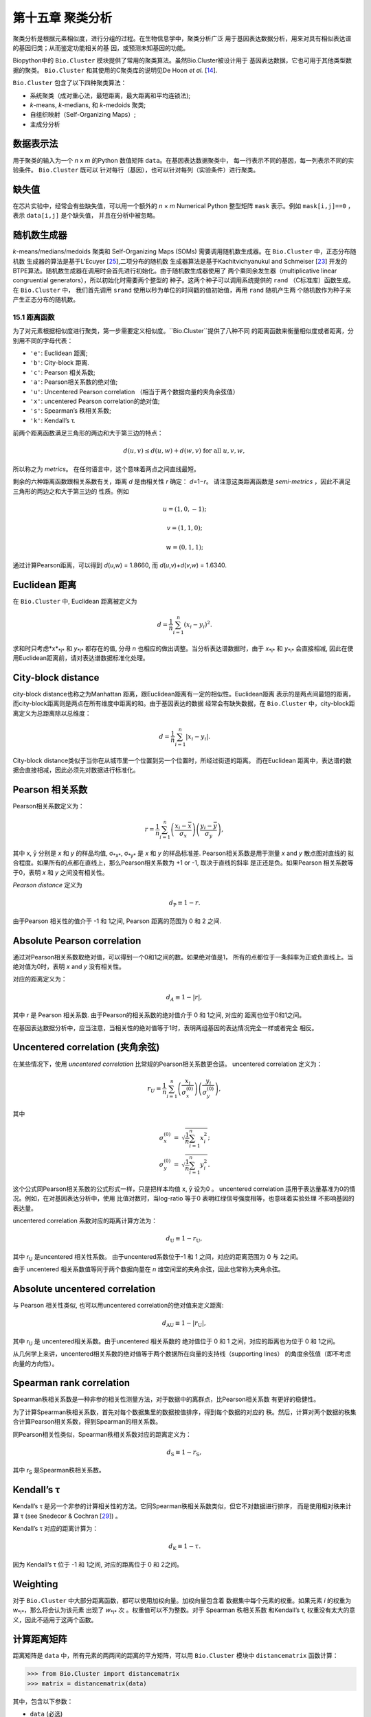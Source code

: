 第十五章 聚类分析
============================

聚类分析是根据元素相似度，进行分组的过程。在生物信息学中，聚类分析广泛
用于基因表达数据分析，用来对具有相似表达谱的基因归类；从而鉴定功能相关的基
因，或预测未知基因的功能。

Biopython中的 ``Bio.Cluster`` 模块提供了常用的聚类算法。虽然Bio.Cluster被设计用于
基因表达数据，它也可用于其他类型数据的聚类。 ``Bio.Cluster`` 
和其使用的C聚类库的说明见De Hoon *et al.* [`14 <#dehoon2004>`__\ ].

``Bio.Cluster`` 包含了以下四种聚类算法：

-  系统聚类（成对重心法，最短距离，最大距离和平均连锁法);
-  *k*-means, *k*-medians, 和 *k*-medoids 聚类;
-  自组织映射（Self-Organizing Maps）;
-  主成分分析

数据表示法 
~~~~~~~~~~~~~~~~~~~

用于聚类的输入为一个 *n* x *m* 的Python 数值矩阵 ``data``。在基因表达数据聚类中，
每一行表示不同的基因，每一列表示不同的实验条件。 ``Bio.Cluster`` 既可以
针对每行（基因），也可以针对每列（实验条件）进行聚类。

缺失值
~~~~~~~~~~~~~~

在芯片实验中，经常会有些缺失值，可以用一个额外的 *n* × *m* Numerical Python
整型矩阵 ``mask`` 表示。例如 ``mask[i,j]==0`` ，表示 ``data[i,j]`` 是个缺失值，
并且在分析中被忽略。

随机数生成器
~~~~~~~~~~~~~~~~~~~~~~~
*k*-means/medians/medoids 聚类和 Self-Organizing 
Maps (SOMs) 需要调用随机数生成器。在 ``Bio.Cluster`` 中，正态分布随机数
生成器的算法是基于L’Ecuyer [`25 <#lecuyer1988>`__\ ],二项分布的随机数
生成器算法是基于Kachitvichyanukul and Schmeiser [`23 <#kachitvichyanukul1988>`__\ ]
开发的BTPE算法。随机数生成器在调用时会首先进行初始化。由于随机数生成器使用了
两个乘同余发生器（multiplicative linear congruential generators），所以初始化时需要两个整型的
种子。这两个种子可以调用系统提供的 ``rand`` （C标准库）函数生成。在 ``Bio.Cluster`` 中，
我们首先调用 ``srand`` 使用以秒为单位的时间戳的值初始值，再用 ``rand`` 随机产生两
个随机数作为种子来产生正态分布的随机数。


15.1 距离函数
------------------------
为了对元素根据相似度进行聚类，第一步需要定义相似度。``Bio.Cluster``提供了八种不同
的距离函数来衡量相似度或者距离，分别用不同的字母代表：

-  ``'e'``: Euclidean 距离;
-  ``'b'``: City-block 距离.
-  ``'c'``: Pearson 相关系数;
-  ``'a'``: Pearson相关系数的绝对值;
-  ``'u'``: Uncentered Pearson correlation （相当于两个数据向量的夹角余弦值）
-  ``'x'``: uncentered Pearson correlation的绝对值;
-  ``'s'``: Spearman’s 秩相关系数;
-  ``'k'``: Kendall’s τ.

前两个距离函数满足三角形的两边和大于第三边的特点：

.. math::

  d\left(\underline{u},\underline{v}\right) \leq d\left(\underline{u},\underline{w}\right) + d\left(\underline{w},\underline{v}\right) \textrm{ for all } \underline{u}, \underline{v}, \underline{w},

所以称之为 *metrics*。 在任何语言中，这个意味着两点之间直线最短。

剩余的六种距离函数跟相关系数有关，距离 *d* 是由相关性 *r* 确定： *d*\ =1−\ *r*。
请注意这类距离函数是 *semi-metrics* ，因此不满足三角形的两边之和大于第三边的
性质。例如

.. math::
  
  \underline{u}=\left(1,0,-1\right);

  \underline{v}=\left(1,1,0\right);

  \underline{w}=\left(0,1,1\right);

通过计算Pearson距离，可以得到 *d*\ (*u*,\ *w*) = 1.8660, 而
*d*\ (*u*,\ *v*)+\ *d*\ (*v*,\ *w*) = 1.6340.

Euclidean 距离
~~~~~~~~~~~~~~~~~~

在 ``Bio.Cluster`` 中, Euclidean 距离被定义为

.. math::
  
  d = {\frac{1} {n}} \sum_{i=1}^{n} \left(x_i-y_i\right)^{2}.

求和时只考虑*x*\ :sub:`*i*` 和 *y*\ :sub:`*i*` 都存在的值, 分母 *n* 
也相应的做出调整。当分析表达谱数据时，由于 *x*\ :sub:`*i*` 和 *y*\ :sub:`*i*` 
会直接相减, 因此在使用Euclidean距离前，请对表达谱数据标准化处理。

City-block distance
~~~~~~~~~~~~~~~~~~~

city-block distance也称之为Manhattan 距离，跟Euclidean距离有一定的相似性。Euclidean距离
表示的是两点间最短的距离，而city-block距离则是两点在所有维度中距离的和。由于基因表达的数据
经常会有缺失数据，在 ``Bio.Cluster`` 中，city-block距离定义为总距离除以总维度：

.. math::
  
  d = {\frac{1} {n}} \sum_{i=1}^n \left|x_i-y_i\right|.

City-block distance类似于当你在从城市里一个位置到另一个位置时，所经过街道的距离。
而在Euclidean 距离中，表达谱的数据会直接相减，因此必须先对数据进行标准化。

Pearson 相关系数
~~~~~~~~~~~~~~~~~~~~~~~~~~~~~~~~~~~

Pearson相关系数定义为：

.. math::

  r = \frac{1}{n} \sum_{i=1}^n \left( \frac{x_i -\bar{x}}{\sigma_x} \right) \left(\frac{y_i -\bar{y}}{\sigma_y} \right),

其中 x, ȳ 分别是 *x* 和 *y* 的样品均值, σ\ :sub:`*x*`, σ\ :sub:`*y*` 
是 *x* 和 *y* 的样品标准差. Pearson相关系数是用于测量 *x* and *y* 散点图对直线的
拟合程度。如果所有的点都在直线上，那么Pearson相关系数为 +1 or -1, 取决于直线的斜率
是正还是负。如果Pearson 相关系数等于0，表明 *x* 和 *y* 之间没有相关性。

*Pearson distance* 定义为

.. math::
  
  d_{\textrm{P}} \equiv 1 - r.

由于Pearson 相关性的值介于 -1 和 1之间, Pearson 距离的范围为 0 和 2 之间.

Absolute Pearson correlation
~~~~~~~~~~~~~~~~~~~~~~~~~~~~

通过对Pearson相关系数取绝对值，可以得到一个0和1之间的数。如果绝对值是1，
所有的点都位于一条斜率为正或负直线上。当绝对值为0时，表明 *x* and *y* 没有相关性。

对应的距离定义为：

.. math::

  d_{\textrm A} \equiv 1 - \left|r\right|,

其中 *r* 是 Pearson 相关系数. 由于Pearson的相关系数的绝对值介于 0 和 1之间, 对应的
距离也位于0和1之间。

在基因表达数据分析中，应当注意，当相关性的绝对值等于1时，表明两组基因的表达情况完全一样或者完全
相反。

Uncentered correlation (夹角余弦)
~~~~~~~~~~~~~~~~~~~~~~~~~~~~~~~~~~~~~~~~~~~~

在某些情况下，使用 *uncentered correlation* 比常规的Pearson相关系数更合适。
uncentered correlation 定义为：

.. math::

  r_{\textrm U} = \frac{1}{n} \sum_{i=1}^{n} \left(\frac{x_i}{\sigma_x^{(0)}} \right) \left(\frac{y_i}{\sigma_y^{(0)}} \right),

其中

.. math::     

  \begin{eqnarray}
  \sigma_x^{(0)} & = & \sqrt{{\frac{1}{n}} \sum_{i=1}^{n}x_i^2}; \nonumber \\
  \sigma_y^{(0)} & = & \sqrt{{\frac{1}{n}} \sum_{i=1}^{n}y_i^2}. \nonumber 
  \end{eqnarray}

这个公式同Pearson相关系数的公式形式一样，只是把样本均值 x, ȳ 设为0 。
uncentered correlation 适用于表达量基准为0的情况。例如，在对基因表达分析中，使用
比值对数时，当log-ratio 等于0 表明红绿信号强度相等，也意味着实验处理
不影响基因的表达量。

uncentered correlation 系数对应的距离计算方法为：

.. math::
  
  d_{\mbox{U}} \equiv 1 - r_{\mbox{U}},

其中 *r*\ :sub:`U` 是uncentered 相关性系数。 由于uncentered系数位于-1 和 1
之间，对应的距离范围为 0 与 2之间。

由于 uncentered 相关系数值等同于两个数据向量在 *n* 维空间里的夹角余弦，因此也常称为夹角余弦。

Absolute uncentered correlation
~~~~~~~~~~~~~~~~~~~~~~~~~~~~~~~

与 Pearson 相关性类似, 也可以用uncentered correlation的绝对值来定义距离:

.. math::

  d_{\mbox{AU}} \equiv 1 - \left|r_{\mbox{U}}\right|,

其中 *r*\ :sub:`U` 是 uncentered相关系数。由于uncentered 相关系数的
绝对值位于 0 和 1 之间，对应的距离也为位于 0 和 1之间。

从几何学上来讲，uncentered相关系数的绝对值等于两个数据所在向量的支持线（supporting lines）
的角度余弦值（即不考虑向量的方向性）。

Spearman rank correlation
~~~~~~~~~~~~~~~~~~~~~~~~~

Spearman秩相关系数是一种非参的相关性测量方法，对于数据中的离群点，比Pearson相关系数
有更好的稳健性。

为了计算Spearman秩相关系数，首先对每个数据集里的数据按值排序，得到每个数据的对应的
秩。然后，计算对两个数据的秩集合计算Pearson相关系数，得到Spearman的相关系数。

同Pearson相关性类似，Spearman秩相关系数对应的距离定义为：

.. math::

  d_{\mbox{S}} \equiv 1 - r_{\mbox{S}},

其中 *r*\ :sub:`S` 是Spearman秩相关系数。

Kendall’s τ
~~~~~~~~~~~

Kendall’s τ 是另一个非参的计算相关性的方法。它同Spearman秩相关系数类似，但它不对数据进行排序，
而是使用相对秩来计算  τ (see Snedecor & Cochran [`29 <#snedecor1989>`__\ ]) 。

Kendall’s τ 对应的距离计算为：

.. math::

  d_{\mbox{K}} \equiv 1 - \tau.

因为 Kendall’s τ 位于 -1 和 1之间, 对应的距离位于 0 和 2之间。

Weighting
~~~~~~~~~

对于 ``Bio.Cluster`` 中大部分距离函数，都可以使用加权向量。加权向量包含着
数据集中每个元素的权重。如果元素 *i* 的权重为 *w*\ :sub:`*i*`，那么将会认为该元素
出现了 *w*\ :sub:`*i*` 次 。权重值可以不为整数。对于 Spearman 秩相关系数
和Kendall’s τ, 权重没有太大的意义，因此不适用于这两个函数。

计算距离矩阵
~~~~~~~~~~~~~~~~~~~~~~~~~~~~~~~
距离矩阵是 ``data`` 中，所有元素的两两间的距离的平方矩阵，可以用 ``Bio.Cluster`` 模块中 ``distancematrix`` 函数计算：
 
.. code:: verbatim

    >>> from Bio.Cluster import distancematrix
    >>> matrix = distancematrix(data)

其中，包含以下参数：

-  ``data`` (必选)
    包含所有元素的矩阵
-  ``mask`` (默认: ``None``)
    缺失数据矩阵。若 ``mask[i,j]==0``, 则 ``data[i,j]`` 缺失。若 ``mask==None``, 表明没有缺失数据。
-  ``weight`` (默认: ``None``)
    权重矩阵。若 ``weight==None``, 则假设所有的数据使用相同的权重。
-  ``transpose`` (默认: ``0``)
    选择使用 ``data`` 中的行 (``transpose==0``), 或者列 (``transpose==1``)来计算距离.
-  ``dist`` (默认: ``'e'``, Euclidean distance)
    选择距离函数 (具体见 `15.1 <#sec:distancefunctions>`__).

为了节省内存，函数返回的距离矩阵是一个一维数组的列表。每行的列数等于行号。
因此，第一行有0个元素。例如：

.. code:: verbatim

    [array([]),
     array([1.]),
     array([7., 3.]),
     array([4., 2., 6.])]

对应的距离矩阵为：

.. math::

  \left(
  \begin{array}{cccc}
  0 & 1 & 7 & 4  \\
  1 & 0 & 3 & 2  \\
  7 & 3 & 0 & 6  \\
  4 & 2 & 6 & 0
  \end{array}
  \right).

15.2  计算类的相关性质
------------------------------------

计算类中心
~~~~~~~~~~~~~~~~~~~~~~~~~~~~~~~~~

类中心可以定义为该类中在每个维度上所有元素的平均值或者中值，可以用 ``Bio.Cluster`` 中的 ``clustercentroids`` 
函数计算：
 
.. code:: verbatim

    >>> from Bio.Cluster import clustercentroids
    >>> cdata, cmask = clustercentroids(data)

包含了以下参数:

-  ``data`` (必选)
    包含所有元素的矩阵。
-  ``mask`` (默认: ``None``)
    缺失数据矩阵。若 ``mask[i,j]==0``, 则 ``data[i,j]`` 缺失。若 ``mask==None``, 则明没有缺失数据。
-  ``clusterid`` (默认: ``None``)
    一个表示每个元素的所属类的整型向量。如果 ``clusterid`` 是 ``None``, 表明所有的元素属于相同的类。
-  ``method`` (默认: ``'a'``)
    指定使用算术平方根 (``method=='a'``) 或者中值(``method=='m'``) 来计算类中心。
-  ``transpose`` (默认: ``0``)
    选择使用 ``data`` 中的行 (``transpose==0``), 或者列 (``transpose==1``) 来计算类中心.

这个函数返回值为元组 ``(cdata, cmask)``。 类中心的数据存储在一个二维的Numerical Python 
数组 ``cdata`` 中, 缺失值的结果存储在二维的Numerical Python整型数组 ``cmask`` 中。 当 ``transpose`` = ``0`` 时，
这两个数组的维度是（类数，列数），当 ``transpose`` = ``1`` 时，数组的长度为 （行数，类数）。
其中每一行（当 ``transpose`` = ``0``) 或者 每一列（当 ``transpose`` = ``1`` ）
包含着对应每类对应的数据的平均值。

计算类间距离
~~~~~~~~~~~~~~~~~~~~~~~~~~~~~~~~~~~~~~~~~

根据每个 *items* 的距离函数，我们可以计算出两个 *clusters* 的距离。两个类别的
算术平均值之间的距离通常用于重心法聚类和 *k*-means 聚类，而 *k*-medoids
聚类中，通常利用两类的中值进行计算。最短距离法利用的是两类间最近的元素之间的距离，
而最大距离法利用最长的元素之间的距离。在两两平均连锁聚类法中，
类间的距离定义为类内所有对应元素两两间距离的平均值。

为了计算两类之间的距离，可以利用:

.. code:: verbatim

    >>> from Bio.Cluster import clusterdistance
    >>> distance = clusterdistance(data)

其中，包含的参数有：

-  ``data`` (必选)
    包含所有元素的矩阵。
-  ``mask`` (默认: ``None``)
    缺失数据矩阵。若 ``mask[i,j]==0``, 则 ``data[i,j]`` 缺失。若 ``mask==None``, 则明没有缺失数据。
-  ``weight`` (默认: ``None``)
    权重矩阵。若 ``weight==None``, 则假设所有的数据使用相同的权重。
-  ``index1`` (默认: ``0``)
    第一个类所包含的元素索引的列表。如果一个类别只包含一个元素 *i* ，则数据类型
    可以为一个列表 ``[i]``, 或者整数 ``i``.
-  ``index2`` (默认: ``0``)
    第二个类所包含的元素的列表。如果一个类别只包含一个元素 *i* ，则数据类型
    可以为一个列表 ``[i]``, 或者整数 ``i``.
-  ``method`` (默认: ``'a'``)
    选择计算类别间距离的方法:

   -  ``'a'``: 使用两个类中心的距离 (算术平均值);
   -  ``'m'``: 使用两个类中心的距离 (中值);
   -  ``'s'``: 使用两类中最短的两个元素之间的距离;
   -  ``'x'``: 使用两类中最长的两个元素之间的距离;
   -  ``'v'``: 使用两类中对应元素间的距离的平均值作为距离。

-  ``dist`` (默认: ``'e'``, Euclidean distance)
    选择距离函数 (具体见 `15.1 <#sec:distancefunctions>`__).
-  ``transpose`` (默认: ``0``)
    选择使用 ``data`` 中的行 (``transpose==0``), 或者列 (``transpose==1``)来计算距离.

15.3  划分算法
-----------------------------

划分算法依据所有元素到各自聚类中心距离之和最小化原则，
将元素分为 *k* 类。类的个数 *k* 由用户定义。 ``Bio.Cluster`` 提供了三种不同
的算法:

-  *k*-means 聚类
-  *k*-medians 聚类
-  *k*-medoids 聚类

这些算法的区别在于如何定义聚类中心。在 *k*-means 中, 聚类中心定义为该类中所有
元素的平均值。 在 *k*-medians 聚类中， 利用每个维度的中间值来计算。
最后， *k*-medoids 聚类中，聚类中心定义为该类中，距离其他所有元素距离之和最小的元素所在的位置。
这个方法适用于已知距离矩阵，但是原始数据矩阵未知的情况，例如根据结构相似度对蛋白进行聚类。

expectation-maximization (EM) 算法通常用于将数据分成 *k* 组。在 EM算法的起始阶段,
随机的把元素分配到不同的组。为了保证所有的类都包含元素，可以利用二项分布的方法随机
为每类挑选元素。然后，随机的对分组进行排列，保证每个元素有相同的概率被分到任何一个类别。
最终，保证每类中至少含有一个元素。

之后进行迭代:

-  利用均值，中值或者medoid计算每类的中心;
-  计算每类的元素离各自中心的距离;
-  对于每个元素，判别其离哪个聚类中心最近;
-  将元素重新分配到最近的聚类，当不能进行调整时，迭代终止。

为了避免迭代中产生空的类别，在 *k*-means 和 *k*-medians 聚类中，算法始终记录着每类中元素的
个数，并且阻止最后一个元素被分到其他的类别中。对于 *k*-medoids 聚类, 这种检查就是没有必要的，
因为当只剩最后一个元素时，它离中心的距离为0，所以不会被分配到其他的类别中。

由于起始阶段的每类中的元素分配是随机的，而通常当EM算法执行时，可能产生不同的聚类结果。为了找到最优的聚类结果，
可以对进行 *k*-means 算法重复多次，每次都以不同的随机分配作为起始。每次运行后，都会保存所有元素距离
 其中心距离之和，并且选择总距离最小的运行结果最为最终的结果。

EM算法运行的次数取决于需要聚类元素的多少。一般而言，我们可以根据最优解被发现的次数来选择。
这个次数会作为划分算法的返回值。如果最优解被多次返回，那么不太可能存在比这个
更优的解。然后，如果最优解只被发现一次，那么可能存在着距离更小的解。但是，如果需要聚类的
元素过多的话（多余几百），那么很难找到一个全局最优解。

EM算法会在不能进行任何分配的时候停止。我们注意到，在某些随机的起始分配中，由于
相同的解会在迭代中周期性的重复，从而导致EM算法的失败。因此，我们在迭代中也会
检查是否有周期性出现的解存在。首先，在给定数目的迭代后，当前的聚类结果会保存作为一个参考。之后
继续迭代一定次数，比较该结果同之前保存的结果，可以确定之前的结果是否重复出现。
如果有重复出现，迭代会终止。如果没有出现，那么再次迭代后的结果会保存作为新的参考。
通常，会首先重复10次迭代，再保存结果为新的参考。之后，迭代的次数会翻倍，保证在长的周期中也可以
检测到该解。

*k*-means and *k*-medians
~~~~~~~~~~~~~~~~~~~~~~~~~

*k*-means 和 *k*-medians 算法可以利用 ``Bio.Cluster``中的 ``kcluster`` 实现:

.. code:: verbatim

    >>> from Bio.Cluster import kcluster
    >>> clusterid, error, nfound = kcluster(data)

其中，包含的参数有：

-  ``data`` (必选)
    包含所有元素的矩阵。
-  ``nclusters`` (默认: ``2``)
    期望的类的数目 *k*.
-  ``mask`` (默认: ``None``)
    缺失数据矩阵。若 ``mask[i,j]==0``, 则 ``data[i,j]`` 缺失。若 ``mask==None``, 则明没有缺失数据。
-  ``weight`` (默认: ``None``)
    权重矩阵。若 ``weight==None``, 则假设所有的数据使用相同的权重。
-  ``transpose`` (默认: ``0``)
    选择使用 ``data`` 中的行 (``transpose==0``), 或者列 (``transpose==1``)来计算距离.
    -  ``npass`` (默认: ``1``)
    *k*-means/-medians 聚类算法运行的次数，每次运行使用不同的随机的起始值。
    如果指定了 ``initialid`` , 程序会忽略``npass`` 的值，并且聚类算法只会运行一次。
-  ``method`` (默认: ``a``)
    指定聚类中心计算方法:

   -  ``method=='a'``: 算数平均值 (*k*-means clustering);
   -  ``method=='m'``: 中值 (*k*-medians clustering).

   当指定 ``method`` 使用其他值时，算法会采用算数平均值。
-  ``dist`` (默认: ``'e'``, Euclidean distance)
    选择距离函数 (具体见 `15.1 <#sec:distancefunctions>`__).
    尽管八种距离都可以用于 ``kcluster`` 计算,
    但从经验上来讲，Euclidean 距离适合 *k*-means 算法, city-block 距离适合 *k*-medians.
-  ``initialid`` (默认: ``None``)
    指定EM算法运行初始的聚类类别。如果 ``initialid==None``, 那么每运行一次EM算法时，
    都会采取不同的随机初始聚类，总共运行的次数由 ``npass`` 决定。如果 ``initialid`` 不是 ``None``,
    那么它应该为一个长度为类别数的1维数组，每类中至少含有一个元素。通常当初始分类确定后，EM算法的结果也就确定了。

这个函数的返回值为一个包含 ``(clusterid, error, nfound)`` 的元组，其中 ``clusterid`` 是
一个整型矩阵，为每行或列所在的类。 ``error`` 是最优聚类解中，每类内距离的总和，
``nfound`` 指的是最优解出现的次数。

*k*-medoids 聚类
~~~~~~~~~~~~~~~~~~~~~~

``kmedoids`` 函数根据提供的距离矩阵和聚类数，来运行 *k*-medoids 聚类：

.. code:: verbatim

    >>> from Bio.Cluster import kmedoids
    >>> clusterid, error, nfound = kmedoids(distance)

其中，包含的参数有: , nclusters=2, npass=1,
initialid=None)\|

-  ``distance`` (必选)
    两两元素间的距离矩阵，可以通过三种不同的方法提供：

   -  提供一个2D的 Numerical Python 数组 (函数只会使用矩阵里左下角数据):

      .. code:: verbatim

          distance = array([[0.0, 1.1, 2.3],
                            [1.1, 0.0, 4.5],
                            [2.3, 4.5, 0.0]])

   -  输入一个一维的 Numerical Python 数组，包含了距离矩阵左下角的数据：

      .. code:: verbatim

          distance = array([1.1, 2.3, 4.5])

   -  输入一个列表，包含距离矩阵左下角的数据：

      .. code:: verbatim

          distance = [array([]|,
                      array([1.1]),
                      array([2.3, 4.5])
                     ]

   三种方法对应着同样的距离矩阵。
-  ``nclusters`` (默认: ``2``)
    期望的类的数目 *k*.
-  ``npass`` (默认: ``1``)
    *k*-medoids 聚类算法运行的次数，每次运行使用不同的随机的起始值。
    如果指定了 ``initialid`` , ``npass`` 的值会忽略，并且聚类算法只会运行一次。
-  ``initialid`` (默认: ``None``)
    指定EM算法运行初始的聚类类别。如果 ``initialid==None``, 那么每运行一次EM算法时，
    都会采取不同的随机初始聚类，总共运行的次数由 ``npass`` 决定。如果 ``initialid`` 不是 ``None``,
    那么它应该为一个长度为类别数的1维数组，每类中至少含有一个元素。通常当初始分类确定后，EM算法的结果也就确定了。

函数返回值为一个 包含 ``(clusterid, error, nfound)`` 的元组, 其中
``clusterid`` 一个整型矩阵，为每行或列类所在的类。``error`` 是在最优解中，类内距离的总和，
``nfound`` 指的是最优解出现的次数。需要注意的是， ``clusterid`` 中的类号是指的是代表聚类中心的元素号。

15.4  系统聚类
-----------------------------

系统聚类同 *k*-means 聚类有本质的不同。在系统聚类中，基因间或者实验条件间的相似度是通过
树的形式展现出来的。由于可以利用Treeview或者Java Treeview来查看这些树的结构，因此系统聚类在基因表达谱数据中得到普遍应用。

系统聚类的第一步是计算所有元素间的距离矩阵。之后，融合两个最近的元素成为一个节点。然后，不断的
通过融合相近的元素或者节点来形成新的节点，直到所有的元素都属于同一个节点。在追溯元素和节点融合
的过程的同时形成了树的结构。不同于 *k*-means 使用的EM算法，系统聚类的过程是固定的。

系统聚类也存在着几个不同的方法，他们区别在于如何计算子节点间的距离。在
``Bio.Cluster`` 中，提供了最短距离法（ pairwise single）,最长距离法（maximum）, 类平均法（average）,
和重心法（centroid linkage）。

-  在最短距离法中，节点间的距离被定义两个节点最近样品间距离。
-  在最短距离法中，节点间的距离被定义两个节点最远样品间距离。
-  在类平均法中，节点间的距离被定义为所有样品对之间的平均距离。
-  在重心法中，节点间的距离被定义为两个节点重心间的距离。重心的计算是通过对
   每类中所有元素进行计算的。由于每次都要计算新的节点与 其他元素和已存在节点的距离，
   因此重心法的运行时间比其他系统聚类的方法更长。该方法另外一个特性是，当聚类树的
   长大的时候，距离并不会增加，有时候反而减少。这是由于使用Pearson相关系数作为距离时，
   对重心的计算和距离的计算不一致产生:因为Pearson相关系数在计算距离时会对数据进行有效归一化，，
   但是重心的计算不会存在该种归一化。

对于最短距离法，最长距离法和类平均法时，两个节点之间的距离是直接对类别里的元素计算得到的。
因此，聚类的算法在得到距离矩阵后，不一定需要提供最开始的基因表达数据。而对于重心法而言，
新生成的节点的中心必须依靠原始的数据，而不是仅仅依靠距离矩阵。

最短距离法的实现是根据 SLINK algorithm (R. Sibson, 1973), 这个算法具有快速和高效的特点。
并且这个方法聚类的结果同传统的方法结果一致。并且该算法，也可以有效的运用于大量的数据，而传统的
算法则需要大量的内存需求和运行时间。

展示系统聚类的结果
~~~~~~~~~~~~~~~~~~~~~~~~~~~~~~~~~~~~~~~~~~~~~~~

系统聚类的结果是用树的结构展示所有节点，每个节点包含两个元素或者子节点。通常，我们既关心那个元素
或者哪个子节点互相融合，也关心二者之间的距离（或者相似度）。我们可以调用 ``Bio.Cluster``中的
``Node``类，来存储聚类树的一个节点。 ``Node``的实例包含以下三个属性：

-  ``left``
-  ``right``
-  ``distance``

其中, ``left`` 和 ``right`` 是合并到该节点两个元素或子节点的编号。
``distance`` 指的是二者间的距离。其中元素的编号是从0到（元素数目-1），
而聚类的组别是从-1到-（元素数目-1）。请注意，节点的数目比元素的数目少一。


为了创建一个新的 ``Node`` 对象,我们需要指定 ``left`` 和 ``right``; 
``distance`` 是可选的。

.. code:: verbatim

    >>> from Bio.Cluster import Node
    >>> Node(2,3)
    (2, 3): 0
    >>> Node(2,3,0.91)
    (2, 3): 0.91

对于已存在 ``Node`` 对象的 ``left``, ``right``, 和 ``distance`` 都是可以直接修改的：

.. code:: verbatim

    >>> node = Node(4,5)
    >>> node.left = 6
    >>> node.right = 2
    >>> node.distance = 0.73
    >>> node
    (6, 2): 0.73

当 ``left`` 和 ``right`` 不是整数的时候，或者 ``distance`` 不能被转化成浮点值，会抛出错误。

 Python的类 ``Tree`` 包含着整个系统聚类的结果。 ``Tree`` 的对象可以通过
 一个 ``Node`` 的列表创建:

.. code:: verbatim

    >>> from Bio.Cluster import Node, Tree
    >>> nodes = [Node(1,2,0.2), Node(0,3,0.5), Node(-2,4,0.6), Node(-1,-3,0.9)]
    >>> tree = Tree(nodes)
    >>> print tree
    (1, 2): 0.2
    (0, 3): 0.5
    (-2, 4): 0.6
    (-1, -3): 0.9

 ``Tree`` 的初始器会检查包含节点的列表是否是一个正确的系统聚类树的结果:

.. code:: verbatim

    >>> nodes = [Node(1,2,0.2), Node(0,2,0.5)]
    >>> Tree(nodes)
    Traceback (most recent call last):
      File "<stdin>", line 1, in ?
    ValueError: Inconsistent tree

也可以使用中括号来对 ``Tree`` 对象进行检索：

.. code:: verbatim

    >>> nodes = [Node(1,2,0.2), Node(0,-1,0.5)]
    >>> tree = Tree(nodes)
    >>> tree[0]
    (1, 2): 0.2
    >>> tree[1]
    (0, -1): 0.5
    >>> tree[-1]
    (0, -1): 0.5

因为 ``Tree`` 对象是只读的，我们不能对 ``Tree`` 对象中任何一个节点进行改变。然而，我们可以将其
转换成一个节点的列表，对列表进行操作，最后创建新的树。

.. code:: verbatim

    >>> tree = Tree([Node(1,2,0.1), Node(0,-1,0.5), Node(-2,3,0.9)])
    >>> print tree
    (1, 2): 0.1
    (0, -1): 0.5
    (-2, 3): 0.9
    >>> nodes = tree[:]
    >>> nodes[0] = Node(0,1,0.2)
    >>> nodes[1].left = 2
    >>> tree = Tree(nodes)
    >>> print tree
    (0, 1): 0.2
    (2, -1): 0.5
    (-2, 3): 0.9

这个性质保证了``Tree`` 结果的正确性。

为了利用可视化工具，例如Java Treeview，来查看系统聚类树，最好对所有节点的距离进行标准化，
使其位于0和1之间。可以通过对 ``Tree`` 对象调用 ``scale`` 方法来实现这个功能：

.. code:: verbatim

    >>> tree.scale()

这个方法不需要任何参数，返回值是 ``None``.

经过系统聚类后，可以对 ``Tree`` 对象进行剪接，将所有的元素分为 *k* 类：

.. code:: verbatim

    >>> clusterid = tree.cut(nclusters=1)

其中 ``nclusters`` (默认是 ``1``) 是期望的类别数 *k*。这个方法会忽略树结构里面的
最高的 *k*\ −1 节点，最终形成 *k* 个独立的类别。对于 *k* 必须为正数，并且小于或者等于
元素的数目。这个方法会返回一个数组 ``clusterid`` ,包含着每个元素对应的类。

运行系统聚类
~~~~~~~~~~~~~~~~~~~~~~~~~~~~~~~~~~

为了进行系统聚类，可以用 ``Bio.Cluster`` 中的 ``treecluster`` 函数。

.. code:: verbatim

    >>> from Bio.Cluster import treecluster
    >>> tree = treecluster(data)

包括以下参数:

-  ``data``
    包含所有元素的矩阵。
-  ``mask`` (默认: ``None``)
    缺失数据矩阵。若 ``mask[i,j]==0``, 则 ``data[i,j]`` 缺失。若 ``mask==None``, 则明没有缺失数据。
-  ``weight`` (默认: ``None``)
    权重矩阵。若 ``weight==None``, 则假设所有的数据使用相同的权重。
-  ``transpose`` (默认: ``0``)
    选择使用 ``data`` 中的行 (``transpose==0``), 或者列 (``transpose==1``)来计算距离.
-  ``method`` (默认: ``'m'``)
    选择节点间距离计算方法:

   -  ``method=='s'``: 最小距离法
   -  ``method=='m'``: 最大距离法
   -  ``method=='c'``: 重心法
   -  ``method=='a'``: 类平均法

-  ``dist`` (默认: ``'e'``, Euclidean distance)
    选择距离函数 (具体见 `15.1 <#sec:distancefunctions>`__).

为了对距离矩阵进行系统聚类，可以在调用 ``treecluster`` 时，
用 ``distancematrix`` 参数来代替 ``data`` 参数：

.. code:: verbatim

    >>> from Bio.Cluster import treecluster
    >>> tree = treecluster(distancematrix=distance)

这种情况下，需要定义下列参数：

-  ``distancematrix``
    元素两两间的距离矩阵，可以通过三种不同的方法提供：

   -  提供一个2D的 Numerical Python 数组 (函数只会使用矩阵里左下角数据):

      .. code:: verbatim

          distance = array([[0.0, 1.1, 2.3], 
                            [1.1, 0.0, 4.5],
                            [2.3, 4.5, 0.0]])

   -  输入一个一维的 Numerical Python 数组，包含了距离矩阵左下角的数据：

      .. code:: verbatim

          distance = array([1.1, 2.3, 4.5])

   -  输入一个列表，包含距离矩阵左下角的数据：

      .. code:: verbatim

          distance = [array([]),
                      array([1.1]),
                      array([2.3, 4.5])

      三种方法对应着同样的距离矩阵。由于 ``treecluster`` 会对距离矩阵中的值进行随机洗牌，
      如果后面需要调用这个距离矩阵，请在调用 ``treecluster`` 之情，事先存到一个新的变量

-  ``method``
    选择节点间距离计算方法:

   -  ``method=='s'``: 最小距离法
   -  ``method=='m'``: 最大距离法
   -  ``method=='a'``: 类平均法

   其中，最小距离法、最大距离法和类平均法可以只通过距离矩阵计算，而重心法却不行。

当调用 ``treecluster``时,  ``data`` 或者 ``distancematrix`` 总有一个必须为 ``None``。

函数返回一个 ``Tree`` 对象，该对象包含着 (元素数目-1）个节点，当选择行作为聚类时，元素的
数目同行数一致；当使用列作为聚类时，元素的数目同列数一致。每个节点都意味着一对相邻连锁的
事件，其中节点的性质 ``left`` 和 ``right`` 包含着每个合并的元素或者子节点的编号， ``distance`` 
是两个合并元素或者子节点的距离。元素编号是从 0 到 (元素数目 − 1) , 而类别是从 -1 到 −(元素
数目 -1 ）

15.5  Self-Organizing Maps
--------------------------

Self-Organizing Maps (SOMs) 是由 Kohonen 在描述神经网络的时候发明的 (see for instance Kohonen, 1997 [`24 <#kohonen1997>`__\ ]).
Tamayo (1999) 第一次讲 Self-Organizing Maps 应用到基因表达数据上。
[`30 <#tamayo1999>`__\ ].

SOMs 根据某种拓扑结果将元素进行分类。通常选用的是矩形的拓扑结构。在SOMs生成的类别中，相邻的
两个类的拓扑结构相似度高于他们对其他的相似度。

计算SOM的第一步是随机分配数据向量到每个类别中，如果使用行进行聚类，那么每个数据向量中的元素
个数等于列数。

一个SOM 会一次读入一行，并且找到该向量最近的拓扑聚类结构。之后利用找到的数据向量对
这个类别的数据向量和相邻的类别的数据向量进行调整。调整如下：

.. math::

  \Delta \underline{x}_{\textrm{cell}} = \tau \cdot \left(\underline{x}_{\textrm{row}} - \underline{x}_{\textrm{cell}} \right).

参数 τ 会随着迭代次数增加而减少。可以用一个简单的线性函数来定义其与迭代次数的关系：

.. math::

  \tau = \tau_{\textrm{init}} \cdot \left(1 - {\frac{1}{n}}\right),

τ\ :sub:`init` 是指定的起始的 τ 值， *i* 是当前迭代的次数， *n* 是总的需要迭代的次数。
在迭代开始时，τ变化很快，然而在迭代末尾，变化越来越小。

所有在半径 *R* 内的类别都会在每次迭代中进行调整。半径也会随着迭代的增加而减小：

.. math::

  R = R_{\textrm{max}} \cdot \left(1 - {\frac{1}{n}}\right),

其中最大的半径定义为：

.. math::

  R_{\textrm{max}} = \sqrt{N_x^2 + N_y^2},

其中 (*N*\ :sub:`*x*`, *N*\ :sub:`*y*`) 是定义拓扑结构的矩形维度。

函数 ``somcluster`` 可以用来在一个矩形的网格里计算 Self-Organizing Map。
首先，初始化一个随机数产生器。利用随机化产生器来对节点数据进行初始化。在SOM中，
基因或者芯片的调整顺序同样是随机的。用户可以定义总的SOM迭代的次数。

运行 ``somcluster``, 例如：

.. code:: verbatim

    >>> from Bio.Cluster import somcluster
    >>> clusterid, celldata = somcluster(data)

其中，可以定义一下参数:

-  ``data`` (required)
    包含所有元素的矩阵。
-  ``mask`` (默认: ``None``)
    缺失数据矩阵。若 ``mask[i,j]==0``, 则 ``data[i,j]`` 缺失。若 ``mask==None``, 则明没有缺失数据。
-  ``weight`` (默认: ``None``)
    权重矩阵。若 ``weight==None``, 则假设所有的数据使用相同的权重。
-  ``transpose`` (默认: ``0``)
    选择使用 ``data`` 中的行 (``transpose==0``), 或者列 (``transpose==1``)来聚类.
-  ``nxgrid, nygrid`` (默认: ``2, 1``)
    当Self-Organizing Map计算的时候，矩形的网格所包含的横向和纵向的格子。
-  ``inittau`` (默认: ``0.02``)
    SOM算法中，参数 τ 的初始值，默认是 0.02。 这个初始值同Michael Eisen’s Cluster/TreeView 一致。
-  ``niter`` (默认: ``1``)
    迭代运行的次数。
-  ``dist`` (默认: ``'e'``, Euclidean distance)
    选择距离函数 (具体见 `15.1 <#sec:distancefunctions>`__).

这个函数返回的是一个元组 ``(clusterid, celldata)``:

-  ``clusterid``:
    一个两列的数组，行的数目等于待聚类元素的个数。每行包含着在矩形SOM网格中，将每个元素分配到的
    格子的 *x* 和 *y* 的坐标。
-  ``celldata``:
    当以行进行聚类时，生成的矩阵维度为 (``nxgrid``, ``nygrid``, number of columns)；
   当以列进行聚类时，生成的矩阵维度为 (``nxgrid``, ``nygrid``, number of  rows)。
   在这个矩阵里， ``[ix][iy]`` 表示着一个一维向量，其中用于计算该类中心的这基因的表达谱数据.

15.6  主成分分析
----------------------------------

主成分分析 (PCA) 被广泛的用于分析多维数据，一个将主成分分析应用于表达谱数据的请见
Yeung and Ruzzo (2001) [`33 <#yeung2001>`__\ ].

简而言之，PCA是一种坐标转换的方法，转换后的基础向量成为主成分，变换前的每行可以用主成分的
线性关系显示。主成分的选择是基于是残差尽可能的小的原则。例如，一个 *n* × 3 的数据矩阵可以表示为三维
空间内的一个椭圆球形的点的云。第一主成分是这个椭圆球形的最长轴，第二主成分是次长轴，第三主成分
是最短的轴。矩阵中，每一行都可以用主成分的线性关系展示。一般而言，为了对数据进行降维，只保留最
重要的几个主成分。剩余的残差认为是不可解释的方差。

可以通过计算数据的协方差矩阵的特征向量来得到主成分。每个主成分对应的特征值决定了
其在数据中代表的方差的大小。

在进行主成分分析前，矩阵的数据每一列都要减去其平均值。在上面椭圆球形云的例子中，数据在3D
空间中，围绕着其中心分布，而主成分则显示着每个点对其中心的变化。

函数 ``pca`` 首先使用奇异值分解（singular value decomposition）来计算矩阵的特征值和
特征向量。奇异值分解使用的是Algol写的C语言的 ``svd`` [`16 <#golub1971>`__\ ], 利用的是
Householder bidiagonalization 和 QR 算法的变异。主成分，每个数据在主成分上的坐标和主成分
对应的特征值都会被计算出来，并按照特征值的降序排列。如果需要数据中心，则需要在调用 ``pca`` 
前，对每列数据减去其平均值。

将主成分分析应用于二维矩阵 ``data``,可以：

.. code:: verbatim

    >>> from Bio.Cluster import pca
    >>> columnmean, coordinates, components, eigenvalues = pca(data)

函数会返回一个元组 ``columnmean, coordinates, components, eigenvalues`` :

-  ``columnmean``
    包含 ``data`` 每列均值的数组 .
-  ``coordinates``
    ``data`` 中每行数据在主成分上对应的坐标。
-  ``components``
    主成分
-  ``eigenvalues``
    每个主成分对应的特征值

原始的数据 ``data`` 可以通过计算 ``columnmean +  dot(coordinates, components)`` 得到。

15.7  处理 Cluster/TreeView-type 文件
------------------------------------------

Cluster/TreeView 是一个对基因表达数据可视化的工具。他们最初由 `Michael
Eisen <http://rana.lbl.gov>`__ 在 Stanford University 完成。``Bio.Cluster`` 
包含着读写 Cluster/TreeView 对应的文件格式的函数。因此，将结果保存为该格式后，
可以用Treeview对结果进行直接的查看。我们推荐使用 Alok Saldanha 的
`http://jtreeview.sourceforge.net/ <http://jtreeview.sourceforge.net/>`__\ Java
TreeView 程序。这个软件可以显示系统聚类和 *k*-means 聚类的结果。

类 ``Record`` 的一个对象包含着一个 Cluster/TreeView-type数据文件需要的所有信息。
为了将结果保存到一个 ``Record`` 对象中，首先需要打开一个文件，并读取：

.. code:: verbatim

    >>> from Bio import Cluster
    >>> handle = open("mydatafile.txt")
    >>> record = Cluster.read(handle)
    >>> handle.close()

两步操作使得你可以较灵活地操作不同来源的数据，例如：

.. code:: verbatim

    >>> import gzip # Python standard library
    >>> handle = gzip.open("mydatafile.txt.gz")

来打开一个gzipped文件，或者利用

.. code:: verbatim

    >>> import urllib # Python standard library
    >>> handle = urllib.urlopen("http://somewhere.org/mydatafile.txt")

来打开一个网络文件，然后调用 ``read``.

``read`` 命令会读取一个由制表符分割的文本文件 ``mydatafile.txt``，文件包含着
符合Michael Eisen’s Cluster/TreeView格式的基因表达数据。具体的格式说明，可以参见
Cluster/TreeView手册，链接见 `Michael Eisen’s lab
website <http://rana.lbl.gov/manuals/ClusterTreeView.pdf>`__ 或者 `our
website <http://bonsai.ims.u-tokyo.ac.jp/~mdehoon/software/cluster/cluster3.pdf>`__.

一个 ``Record`` 对象有以下的性质:

-  ``data``
    包含基因表达数据的矩阵，每行为基因，每列为芯片。
-  ``mask``
    缺失值的整型数组。如果 ``mask[i,j]==0``, 则 ``data[i,j]`` 是缺失的. 如果 ``mask==None``,
   那么没有数据缺失。
-  ``geneid``
    包含每个基因的独特说明的列表 (例如 ORF 数目).
-  ``genename``
    包含每个基因说明的列表（例如基因名）。如果文件中不包含该数据，
    那么 ``genename`` 被设为 ``None``.
-  ``gweight``
    计算表达谱数据中，基因间的距离使用的权重。如果文件中不含该信息，则
   ``gweight`` 为 ``None``.
-  ``gorder``
    期望输出文件中基因的排列的顺序。如果文件中不含该信息，则
    ``gorder`` 为``None``.
-  ``expid``
    包含每个芯片说明的列表，例如实验条件。
-  ``eweight``
    计算表达谱数据中，不同芯片间的距离使用的权重。如果文件中不含该信息，则
    ``eweight`` 为 ``None``.
-  ``eorder``
    期望输出文件中基因的排列的顺序。如果文件中不含该信息，则 ``eorder`` 为  ``None``.
-  ``uniqid``
    用于代替文件中 UNIQID 的字符串.

在载入 ``Record`` 对象后，上述的每个性质可以直接读取和修改。例如，可以对
``record.data`` 直接取对数来对数据进行log转换。

计算距离矩阵
~~~~~~~~~~~~~~~~~~~~~~~~~~~~~~~

为了计算record中存储元素的距离矩阵，可以用：

.. code:: verbatim

    >>> matrix = record.distancematrix()

其中，包含以下参数：

-  ``transpose`` (默认: ``0``)
    选择对 ``data`` 的行 (``transpose==0``), 或者列 (``transpose==1``)计算距离。
-  ``dist`` (默认: ``'e'``, Euclidean distance)
    选择合适的元素距离算法 (见
   `15.1 <#sec:distancefunctions>`__).

函数会返回一个距离矩阵，每行的列数等于行数。(see section
`15.1 <#subsec:distancematrix>`__).

计算聚类中心
~~~~~~~~~~~~~~~~~~~~~~~~~~~~~~~~~

为了计算存储在record中的元素的聚类中心，利用：

.. code:: verbatim

    >>> cdata, cmask = record.clustercentroids()

-  ``clusterid`` (默认: ``None``)
    展示每个元素所属类的整型向量。如果缺少 ``clusterid``,默认所有的元素属于同一类。
-  ``method`` (默认: ``'a'``)
    选择使用算术平均值 (``method=='a'``) 或者中值 (``method=='m'``)来计算聚类中心。
-  ``transpose`` (默认: ``0``)
    选择计算``data`` 的行 (``transpose==0``), 或者列 (``transpose==1``)计算中心。

函数返回元组 ``cdata, cmask``; 见 section
`15.2 <#subsec:clustercentroids>`__ for a description.

计算两类间的距离
~~~~~~~~~~~~~~~~~~~~~~~~~~~~~~~~~~~~~~~~~

为了计算存储在record中的两类的距离，利用：

.. code:: verbatim

    >>> distance = record.clusterdistance()

其中，包含以下参数：

-  ``index1`` (默认: ``0``)
    第一个类别所包含的元素的列表。如果一个类别只包含一个元素 *i* 
    可以为一个列表 ``[i]``, 或者整数 ``i``.
-  ``index2`` (默认: ``0``)
   第二个类别所包含的元素的列表。如果一个类别只包含一个元素 *i* 
    可以为一个列表 ``[i]``, 或者整数 ``i``.
-  ``method`` (默认: ``'a'``)
    选择计算类别间距离的方法:

   -  ``'a'``: 使用两个聚类中心的距离 (算术平均值);
   -  ``'m'``: 使用两个聚类中心的距离 (中值);
   -  ``'s'``: 使用两类中最短的两个元素之间的距离;
   -  ``'x'``: 使用两类中最长的两个元素之间的距离;
   -  ``'v'``: 使用两类中两两元素距离的平均值作为距离。

-  ``dist`` (默认: ``'e'``, Euclidean distance)
    选择使用的距离函数 (见
   `15.1 <#sec:distancefunctions>`__).
-  ``transpose`` (默认: ``0``)
    选择 使用 ``data`` 的行 (``transpose==0``), 或者列 (``transpose==1``)计算距离。

进行系统聚类
~~~~~~~~~~~~~~~~~~~~~~~~~~~~~~~~~~

为了对存储在record中的数据进行系统聚类，利用：

.. code:: verbatim

    >>> tree = record.treecluster()

包含以下参数:

-  ``transpose`` (默认: ``0``)
    选择使用行 (``transpose==0``) 或者列 (``transpose==1``) 用于聚类
-  ``method`` (默认: ``'m'``)
    选择合适的节点距离计算方法:

   -  ``method=='s'``: 最小距离法
   -  ``method=='m'``: 最大距离法
   -  ``method=='c'``: 重心法
   -  ``method=='a'``: 类平均法

-  ``dist`` (默认: ``'e'``, Euclidean distance)
    选择使用的距离函数(见 `15.1 <#sec:distancefunctions>`__).
-  ``transpose``
    选择使用基因或者芯片进行聚类，如果是 ``transpose==0``,则使用基因 (行) 进行聚类，如果使用
   ``transpose==1``, 芯片 (列) 用于聚类.

函数返回 ``Tree`` 对象。对象包含 (元素数目 − 1） 节点, 如果使用行进行聚类时，元素数目为总行数；
当使用列进行聚类时，元素数目为总列数。每个节点描述着一对节点连接，然而节点的性质 ``left`` 和
``right`` 包含着相邻节点所有的元素和子节点数， ``distance`` 显示着左右节点的距离。
元素从 0 到 (元素数目 − 1) 进行索引, 而类别从 -1 to −(元素数目−1)进行索引。

进行 *k*-means or *k*-medians 聚类
~~~~~~~~~~~~~~~~~~~~~~~~~~~~~~~~~~~~~~~~~~~~~~

为了对存储在record中的元素进行 *k*-means 或者 *k*-medians 聚类，可以使用：

.. code:: verbatim

    >>> clusterid, error, nfound = record.kcluster()

包含以下参数:

-  ``nclusters`` (默认: ``2``)
    类的数目 *k*.
-  ``transpose`` (默认: ``0``)
    选择 使用 ``data`` 的行 (``transpose==0``), 或者列 (``transpose==1``)计算距离。
-  ``npass`` (默认: ``1``)
    *k*-means/-medians 聚类算法运行的次数，每次运行使用不同的随机的起始值。
    如果指定了 ``initialid`` , ``npass`` 的值会忽略，并且聚类算法只会运行一次。
-  ``method`` (默认: ``a``)
    指定确定聚类中心的方法:

   -  ``method=='a'``: 算数平均值 (*k*-means clustering);
   -  ``method=='m'``: 中间值 (*k*-medians clustering).

   当指定 ``method`` 使用其他值时，算法会采用算数平均值。
-  ``dist`` (默认: ``'e'``, Euclidean distance)
    选择使用的距离函数 (see
   `15.1 <#sec:distancefunctions>`__).

这个函数返回的是一个元组 ``(clusterid, error, nfound)``, 其中 ``clusterid`` 是一个每行或则列对应的类的编号。
``error`` 是最优解的类内的距离和， ``nfound`` 是最优解被发现的次数。

计算Self-Organizing Map
~~~~~~~~~~~~~~~~~~~~~~~~~~~~~~~~~

可以利用以下命令，计算对存储在record中元素计算 Self-Organizing Map ：

.. code:: verbatim

    >>> clusterid, celldata = record.somcluster()

包含以下参数:

-  ``transpose`` (默认: ``0``)
    选择 使用 ``data`` 的行 (``transpose==0``), 或者列 (``transpose==1``)计算距离.
-  ``nxgrid, nygrid`` (默认: ``2, 1``)
    当Self-Organizing Map计算时，在矩形网格里的横向和纵向格子数目
-  ``inittau`` (默认: ``0.02``)
    用于SOM算法的参数 τ 的初始值。默认的 ``inittau`` 是0.02，同Michael Eisen’s Cluster/TreeView 程序中
    使用的参数一致。
-  ``niter`` (默认: ``1``)
    迭代运行的次数。
-  ``dist`` (默认: ``'e'``, Euclidean distance)
    选择使用的距离函数(见 `15.1 <#sec:distancefunctions>`__).

函数返回一个元组 ``(clusterid, celldata)``:

-  ``clusterid``:
    一个二维数组，行数同待聚类的元素数目相同。每行的内容对应着该元素在矩形SOM方格内 *x* 和 *y* 的坐标。
-  ``celldata``:
    格式为一个矩阵，如果是对行聚类，内容为 (``nxgrid``, ``nygrid``, 列数)，如果是对列聚类，
    那么内容为 (``nxgrid``, ``nygrid``, 行数) 。矩阵中，坐标 ``[ix][iy]`` 对应的是该坐标的网格里的
    基因表达数据的聚类中心的一维向量。

保存聚类结果
~~~~~~~~~~~~~~~~~~~~~~~~~~~~

为了保存聚类结果，可以利用：

.. code:: verbatim

    >>> record.save(jobname, geneclusters, expclusters)

包含以下参数:

-  ``jobname``
    字符串 ``jobname`` 作为保存的文件名。
-  ``geneclusters``
    这个参数指的是基因（以行聚类）的结果。在 *k*-means 聚类中，这个参数是一个一维的数组，包含着
    每个基因对应的类别，可以通过 ``kcluster`` 得到。在系统聚类中， ``geneclusters`` 是一个``Tree`` 对象。
-  ``expclusters``
    这个参数指的是实验条件（以列聚类）的结果。在 *k*-means 聚类中，这个参数是一个一维的数组，包含着
    每个实验条件对应的类别，可以通过 ``kcluster`` 得到。在系统聚类中， ``geneclusters`` 是一个``Tree`` 对象。

这个方法会生成文本文件 ``jobname.cdt``, ``jobname.gtr``, ``jobname.atr``, ``jobname*.kgg``, 
和/或 ``jobname*.kag``。 这些文件可以用于后续分析。如果 ``geneclusters`` 和 ``expclusters`` 
都是 ``None``, 那这个方法只会生成 ``jobname.cdt``; 这个文件可以被读取，生成一个新的 ``Record`` 对象.

15.8  示例
-------------------------

以下是一个系统聚类的例子，其中使用最短距离法对基因进行聚类，用最大距离法对实验条件进行聚类。
由于使用 Euclidean 距离对基因进行聚类，因此需要将节点距离 ``genetree`` 进行调整，使其处于0和1之间。
这种调整对于Java TreeView正确显示树结构也是很必须的。同时使用 uncentered correlation 对实验条件进行聚类。
在这种情况下，不需要任何的调整，因为 ``exptree`` 中的结果已经位于0和2之间。 示例中使用的
文件 ``cyano.txt`` 可以从 ``data`` 文件夹中找到。

.. code:: verbatim

    >>> from Bio import Cluster
    >>> handle = open("cyano.txt")
    >>> record = Cluster.read(handle)
    >>> handle.close()
    >>> genetree = record.treecluster(method='s')
    >>> genetree.scale()
    >>> exptree = record.treecluster(dist='u', transpose=1)
    >>> record.save("cyano_result", genetree, exptree)

这个命令会生成 ``cyano_result.cdt``, ``cyano_result.gtr``, 和 ``cyano_result.atr``等文件。

同样的，也可以保存一个 *k*-means 聚类的结果:

.. code:: verbatim

    >>> from Bio import Cluster
    >>> handle = open("cyano.txt")
    >>> record = Cluster.read(handle)
    >>> handle.close()
    >>> (geneclusters, error, ifound) = record.kcluster(nclusters=5, npass=1000)
    >>> (expclusters, error, ifound) = record.kcluster(nclusters=2, npass=100, transpose=1)
    >>> record.save("cyano_result", geneclusters, expclusters)

上述代码将生成文件 ``cyano_result_K_G2_A2.cdt``,``cyano_result_K_G2.kgg``, 和 ``cyano_result_K_A2.kag``.

15.9  附加函数
-------------------------

``median(data)`` 返回一维数组 ``data``的中值

``mean(data)`` 返回一维数组``data``的均值。

``version()`` 返回使用的C聚类库的版本号。

